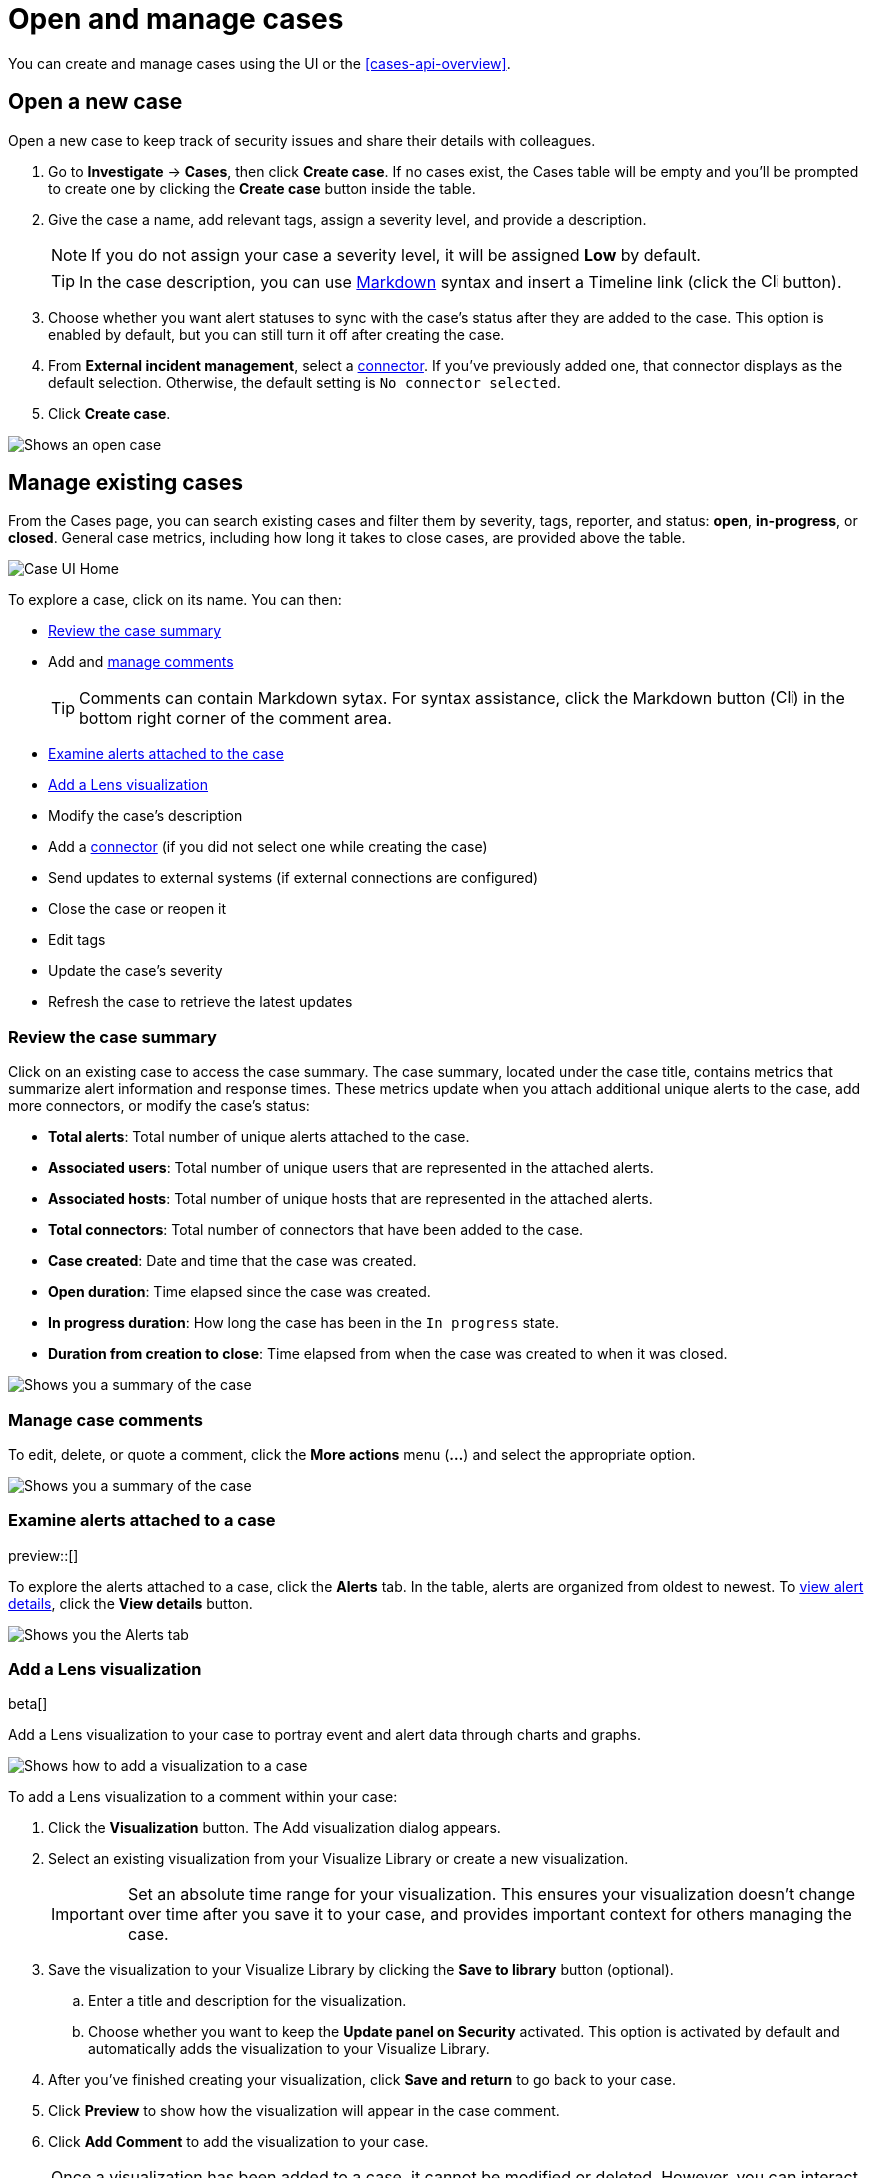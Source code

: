 [[cases-open-manage]]
= Open and manage cases

You can create and manage cases using the UI or the <<cases-api-overview>>.

[float]
[[cases-ui-open]]
== Open a new case

Open a new case to keep track of security issues and share their details with
colleagues.

. Go to *Investigate* -> *Cases*, then click *Create case*. If no cases exist, the Cases table will be empty and you'll be prompted to create one by clicking the *Create case* button inside the table.
. Give the case a name, add relevant tags, assign a severity level, and provide a description.
+
NOTE: If you do not assign your case a severity level, it will be assigned *Low* by default.

+
TIP: In the case description, you can use
https://www.markdownguide.org/cheat-sheet[Markdown] syntax and insert a Timeline link (click the image:images/add-timeline-button.png[Click Timeline icon,17,17] button).

. Choose whether you want alert statuses to sync with the case's status after they are added to the case. This option is enabled by default, but you can still turn it off after creating the case.
. From *External incident management*, select a <<cases-ui-integrations, connector>>. If you’ve previously added one, that connector displays as the default selection. Otherwise, the default setting is `No connector selected`.
. Click *Create case*.


[role="screenshot"]
image::images/cases-ui-open.png[Shows an open case]

[float]
[[cases-ui-manage]]
== Manage existing cases

From the Cases page, you can search existing cases and filter them by severity, tags, reporter, and status: *open*, *in-progress*, or *closed*. General case metrics, including how long it takes to close cases, are provided above the table.

[role="screenshot"]
image::images/cases-home-page.png[Case UI Home]

To explore a case, click on its name. You can then:

* <<cases-summary>>
* Add and <<cases-manage-comments, manage comments>>
+
TIP: Comments can contain Markdown sytax. For syntax assistance, click the Markdown button (image:images/markdown-icon.png[Click markdown icon,17,17]) in the bottom right corner of the comment area.

* <<cases-examine-alerts, Examine alerts attached to the case>>
* <<cases-lens-visualization>>
* Modify the case's description
* Add a <<cases-ui-integrations, connector>> (if you did not select one while creating the case)
* Send updates to external systems (if external connections are configured)
* Close the case or reopen it
* Edit tags
* Update the case's severity
* Refresh the case to retrieve the latest updates

[float]
[[cases-summary]]
=== Review the case summary

Click on an existing case to access the case summary. The case summary, located under the case title, contains metrics that summarize alert information and response times. These metrics update when you attach additional unique alerts to the case, add more connectors, or modify the case's status:

* **Total alerts**: Total number of unique alerts attached to the case.
* **Associated users**: Total number of unique users that are represented in the attached alerts.
* **Associated hosts**: Total number of unique hosts that are represented in the attached alerts.
* **Total connectors**: Total number of connectors that have been added to the case.
* **Case created**: Date and time that the case was created.
* **Open duration**: Time elapsed since the case was created.
* **In progress duration**: How long the case has been in the `In progress` state.
* **Duration from creation to close**: Time elapsed from when the case was created to when it was closed.

[role="screenshot"]
image::images/cases-summary.png[Shows you a summary of the case]

[float]
[[cases-manage-comments]]
=== Manage case comments
To edit, delete, or quote a comment, click the *More actions* menu (*…​*) and select the appropriate option.

[role="screenshot"]
image::images/cases-manage-comments.png[Shows you a summary of the case]

[float]
[[cases-examine-alerts]]
=== Examine alerts attached to a case

preview::[]

To explore the alerts attached to a case, click the *Alerts* tab. In the table, alerts are organized from oldest to newest. To <<view-alert-details, view alert details>>, click the *View details* button.

[role="screenshot"]
image::images/cases-alert-tab.gif[Shows you the Alerts tab]

[float]
[[cases-lens-visualization]]
=== Add a Lens visualization

beta[]

Add a Lens visualization to your case to portray event and alert data through charts and graphs.

[role="screenshot"]
image::images/add-vis-to-case.gif[Shows how to add a visualization to a case]

To add a Lens visualization to a comment within your case:

. Click the *Visualization* button. The Add visualization dialog appears. 
. Select an existing visualization from your Visualize Library or create a new visualization.

+

IMPORTANT: Set an absolute time range for your visualization. This ensures your visualization doesn't change over time after you save it to your case, and provides important context for others managing the case.

+
. Save the visualization to your Visualize Library by clicking the *Save to library* button (optional).
.. Enter a title and description for the visualization. 
.. Choose whether you want to keep the *Update panel on Security* activated. This option is activated by default and automatically adds the visualization to your Visualize Library.
. After you've finished creating your visualization, click *Save and return* to go back to your case.
. Click *Preview* to show how the visualization will appear in the case comment.
. Click *Add Comment* to add the visualization to your case. 

NOTE: Once a visualization has been added to a case, it cannot be modified or deleted. However, you can interact with the visualization by clicking the *Open Visualization* option in the comment menu.
  
[role="screenshot"]
image::images/cases-open-vis.png[Shows where the Open Visualization option is]

[float]
[[cases-export-import]]
== Export and import cases

Cases can be <<cases-export, exported>> and <<cases-import, imported>> as saved objects through the Kibana {kibana-ref}/managing-saved-objects.html[Saved Objects] UI.

IMPORTANT: Before importing Lens visualizations, Timelines, or alerts into a space, ensure their data is present. Without it, they won't work after being imported.

[float]
[[cases-export]]
=== Export a case
Use the *Export* option to move cases between different Kibana instances. When you export a case, the following data is exported to a newline-delimited JSON (`.ndjson`) file: case details, user actions, text string comments, case alerts, and lens visualizations (which are exported as JSON blobs).

To export a case:

. Open the main menu, click *Stack Management -> Kibana*, then select the *Saved Objects* tab.
. Search for the case by choosing a saved object type or entering the case title in the search bar.
. Select one or more cases, then click the *Export* button.
. Click *Export*. A confirmation message that your file is downloading displays.

+
TIP: Keep the *Include related objects* option enabled to ensure connectors are exported too.

[role="screenshot"]
image::images/cases-export-button.png[Shows the export saved objects workflow]

[float]
[[cases-import]]
=== Import a case

To import a case:

. Open the main menu, click *Stack Management -> Kibana* and then select the *Saved Objects* tab.
. Click *Import*.
. Select the NDJSON file containing the exported case and configure the import options.
. Click *Import*.
. Review the import log and click *Done*.
+
[IMPORTANT]
=========================

Be mindful of the following:

* If the imported case had connectors attached to it, you'll be prompted to re-authenticate the connectors. To do so, click *Go to connectors* on the *Import saved objects* flyout and complete the necessary steps. Alternatively, open the main menu, then go to *Stack Management -> Alerts and Insights -> Rules and Connectors -> Connectors* to access connectors.
* If the imported case had attached alerts, verify that the alerts’ source documents are present in the environment. Case features that interact with alerts (such as the Alert Details flyout and rule details page) rely on the alerts’ source documents to function.

=========================
+
